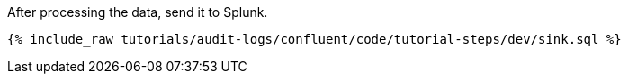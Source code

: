 After processing the data, send it to Splunk.

++++
<pre class="snippet"><code class="sql">{% include_raw tutorials/audit-logs/confluent/code/tutorial-steps/dev/sink.sql %}</code></pre>
++++
